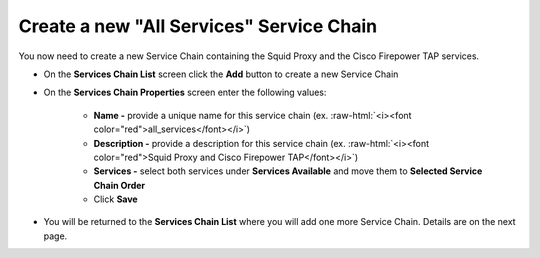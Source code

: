 .. role:: raw-html(raw)
   :format: html

Create a new "All Services" Service Chain
~~~~~~~~~~~~~~~~~~~~~~~~~~~~~~~~~~~~~~~~~~~~~~~~~~~~~~~~~~~~~~~~~~~~~~~~~~~~~~~~~~~~
You now need to create a new Service Chain containing the Squid Proxy and the Cisco Firepower TAP services.

-  On the **Services Chain List** screen click the **Add** button to create a new Service Chain
   
-  On the **Services Chain Properties** screen enter the following values:

      -  **Name -** provide a unique name for this service chain (ex. :raw-html:`<i><font color="red">all_services</font></i>`)

      -  **Description -** provide a description for this service chain (ex. :raw-html:`<i><font color="red">Squid Proxy and Cisco Firepower TAP</font></i>`)

      -  **Services -** select both services under **Services Available** and move them to **Selected Service Chain Order**

      -  Click **Save**
      
-  You will be returned to the **Services Chain List** where you will add one more Service Chain. Details are on the next page. 
